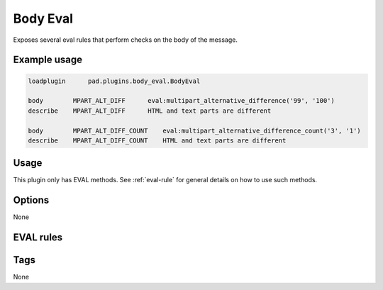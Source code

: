 *********
Body Eval
*********

Exposes several eval rules that perform checks on the body of the message.

Example usage
=============

.. code-block:: none

    loadplugin      pad.plugins.body_eval.BodyEval

    body        MPART_ALT_DIFF      eval:multipart_alternative_difference('99', '100')
    describe    MPART_ALT_DIFF      HTML and text parts are different

    body        MPART_ALT_DIFF_COUNT    eval:multipart_alternative_difference_count('3', '1')
    describe    MPART_ALT_DIFF_COUNT    HTML and text parts are different


Usage
=====

This plugin only has EVAL methods. See :ref:`eval-rule` for general
details on how to use such methods.

Options
=======

None

EVAL rules
==========

.. automethod:: pad.plugins.body_eval.BodyEval.multipart_alternative_difference
    :noindex:
.. automethod:: pad.plugins.body_eval.BodyEval.multipart_alternative_difference_count
    :noindex:
.. automethod:: pad.plugins.body_eval.BodyEval.check_blank_line_ratio
    :noindex:
.. automethod:: pad.plugins.body_eval.BodyEval.tvd_vertical_words
    :noindex:
.. automethod:: pad.plugins.body_eval.BodyEval.check_stock_info
    :noindex:

Tags
====

None
